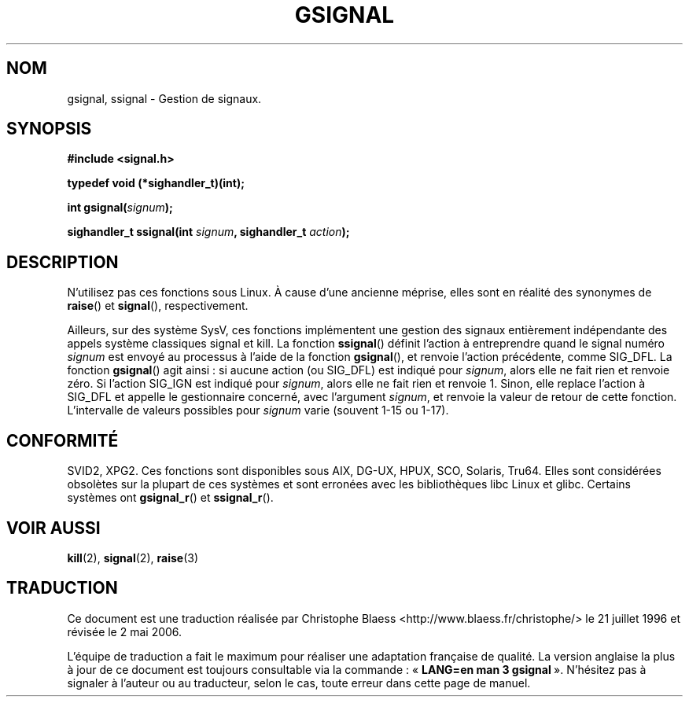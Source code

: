 .\" Copyright (C) 2002 Andries Brouwer <aeb@cwi.nl>
.\"
.\" Permission is granted to make and distribute verbatim copies of this
.\" manual provided the copyright notice and this permission notice are
.\" preserved on all copies.
.\"
.\" Permission is granted to copy and distribute modified versions of this
.\" manual under the conditions for verbatim copying, provided that the
.\" entire resulting derived work is distributed under the terms of a
.\" permission notice identical to this one
.\"
.\" Since the Linux kernel and libraries are constantly changing, this
.\" manual page may be incorrect or out-of-date.  The author(s) assume no
.\" responsibility for errors or omissions, or for damages resulting from
.\" the use of the information contained herein.  The author(s) may not
.\" have taken the same level of care in the production of this manual,
.\" which is licensed free of charge, as they might when working
.\" professionally.
.\"
.\" Formatted or processed versions of this manual, if unaccompanied by
.\" the source, must acknowledge the copyright and authors of this work.
.\"
.\" This replaces an earlier man page written by Walter Harms
.\" <walter.harms@informatik.uni-oldenburg.de>.
.\"
.\" Traduction Christophe Blaess <ccb@club-internet.fr>
.\" Màj 21/07/2003 LDP-1.56
.\" Màj 01/05/2006 LDP-1.67.1
.\"
.TH GSIGNAL 3 "25 août 2002" LDP "Manuel du programmeur Linux"
.SH NOM
gsignal, ssignal \- Gestion de signaux.
.SH SYNOPSIS
.nf
.B #include <signal.h>
.sp
.B typedef void (*sighandler_t)(int);
.sp
.BI "int gsignal(" signum );
.sp
.BI "sighandler_t ssignal(int " signum ", sighandler_t " action );
.SH DESCRIPTION
N'utilisez pas ces fonctions sous Linux.
À cause d'une ancienne méprise, elles sont en réalité des synonymes de
.BR raise ()
et
.BR signal (),
respectivement.
.LP
Ailleurs, sur des système SysV, ces fonctions implémentent une gestion des
signaux entièrement indépendante des appels système classiques
signal et kill. La fonction
.BR ssignal ()
définit l'action à entreprendre quand le signal
numéro
.I signum
est envoyé au processus à l'aide de la fonction
.BR gsignal (),
et renvoie l'action précédente, comme SIG_DFL.
La fonction
.BR gsignal ()
agit ainsi\ : si aucune action (ou SIG_DFL) est indiqué pour
.IR signum ,
alors elle ne fait rien et renvoie zéro.
Si l'action SIG_IGN est indiqué pour
.IR signum ,
alors elle ne fait rien et renvoie 1.
Sinon, elle replace l'action à  SIG_DFL et appelle
le gestionnaire concerné, avec l'argument
.IR signum ,
et renvoie la valeur de retour de cette fonction.
L'intervalle de valeurs possibles pour
.I signum
varie (souvent 1\-15 ou 1\-17).
.SH "CONFORMITÉ"
SVID2, XPG2.
Ces fonctions sont disponibles sous AIX, DG-UX, HPUX, SCO, Solaris, Tru64.
Elles sont considérées obsolètes sur la plupart de ces systèmes et sont
erronées avec les bibliothèques libc Linux et glibc.
Certains systèmes ont
.BR gsignal_r ()
et
.BR ssignal_r ().
.SH "VOIR AUSSI"
.BR kill (2),
.BR signal (2),
.BR raise (3)
.SH TRADUCTION
.PP
Ce document est une traduction réalisée par Christophe Blaess
<http://www.blaess.fr/christophe/> le 21\ juillet\ 1996
et révisée le 2\ mai\ 2006.
.PP
L'équipe de traduction a fait le maximum pour réaliser une adaptation
française de qualité. La version anglaise la plus à jour de ce document est
toujours consultable via la commande\ : «\ \fBLANG=en\ man\ 3\ gsignal\fR\ ».
N'hésitez pas à signaler à l'auteur ou au traducteur, selon le cas, toute
erreur dans cette page de manuel.
